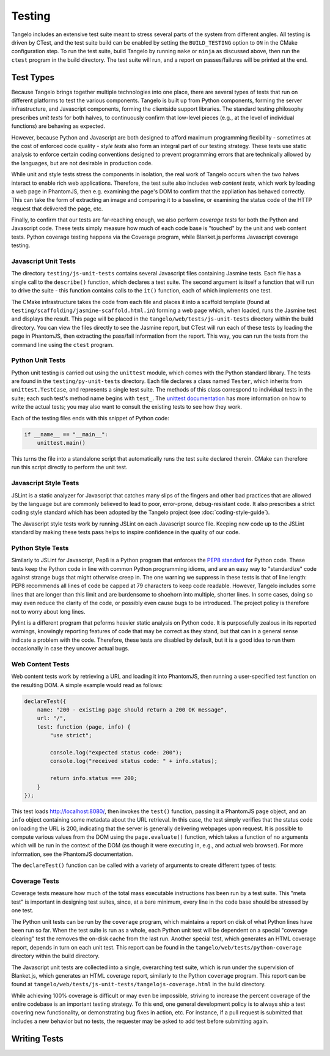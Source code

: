 ===============
    Testing
===============

Tangelo includes an extensive test suite meant to stress several parts of the
system from different angles.  All testing is driven by CTest, and the test
suite build can be enabled by setting the ``BUILD_TESTING`` option to ``ON`` in
the CMake configuration step.  To run the test suite, build Tangelo by running
``make`` or ``ninja`` as discussed above, then run the ``ctest`` program in the
build directory.  The test suite will run, and a report on passes/failures will
be printed at the end.

Test Types
==========

Because Tangelo brings together multiple technologies into one place, there are
several types of tests that run on different platforms to test the various
components.  Tangelo is built up from Python components, forming the server
infrastructure, and Javascript components, forming the clientside support
libraries.  The standard testing philosophy prescribes *unit tests* for both
halves, to continuously confirm that low-level pieces (e.g., at the level of
individual functions) are behaving as expected.

However, because Python and Javascript are both designed to afford maximum
programming flexibility - sometimes at the cost of enforced code quality -
*style tests* also form an integral part of our testing strategy.  These tests
use static analysis to enforce certain coding conventions designed to prevent
programming errors that are technically allowed by the languages, but are not
desirable in production code.

While unit and style tests stress the components in isolation, the real work of
Tangelo occurs when the two halves interact to enable rich web applications.
Therefore, the test suite also includes *web content tests*, which work by
loading a web page in PhantomJS, then e.g. examining the page's DOM to confirm
that the appliation has behaved correctly.  This can take the form of extracting
an image and comparing it to a baseline, or examining the status code of the
HTTP request that delivered the page, etc.

Finally, to confirm that our tests are far-reaching enough, we also perform
*coverage tests* for both the Python and Javascript code.  These tests simply
measure how much of each code base is "touched" by the unit and web content
tests.  Python coverage testing happens via the Coverage program, while
Blanket.js performs Javascript coverage testing.

Javascript Unit Tests
---------------------

The directory ``testing/js-unit-tests`` contains several Javascript files
containing Jasmine tests.  Each file has a single call to the ``describe()``
function, which declares a test suite.  The second argument is itself a function
that will run to drive the suite - this function contains calls to the ``it()``
function, each of which implements one test.

The CMake infrastructure takes the code from each file and places it into a
scaffold template (found at ``testing/scaffolding/jasmine-scaffold.html.in``)
forming a web page which, when loaded, runs the Jasmine test and displays the
result.  This page will be placed in the ``tangelo/web/tests/js-unit-tests``
directory within the build directory.  You can view the files directly to see
the Jasmine report, but CTest will run each of these tests by loading the page
in PhantomJS, then extracting the pass/fail information from the report.  This
way, you can run the tests from the command line using the ``ctest`` program.

Python Unit Tests
-----------------

Python unit testing is carried out using the ``unittest`` module, which comes
with the Python standard library.  The tests are found in the
``testing/py-unit-tests`` directory.  Each file declares a class named
``Tester``, which inherits from ``unittest.TestCase``, and represents a single
test suite.  The methods of this class correspond to individual tests in the
suite; each such test's method name begins with ``test_``.  The `unittest
documentation <http://docs.python.org/2/library/unittest.html>`_ has more
information on how to write the actual tests; you may also want to consult the
existing tests to see how they work.

Each of the testing files ends with this snippet of Python code:

.. code-block:: python

    if __name__ == "__main__":
        unittest.main()

This turns the file into a standalone script that automatically runs the test
suite declared therein.  CMake can therefore run this script directly to perform
the unit test.

Javascript Style Tests
----------------------

JSLint is a static analyzer for Javascript that catches many slips of the
fingers and other bad practices that are allowed by the language but are
commonly believed to lead to poor, error-prone, debug-resistant code.  It also
prescribes a strict coding style standard which has been adopted by the Tangelo
project (see :doc:`coding-style-guide`).

The Javascript style tests work by running JSLint on each Javascript source
file.  Keeping new code up to the JSLint standard by making these tests pass
helps to inspire confidence in the quality of our code.

Python Style Tests
------------------

Similarly to JSLint for Javascript, Pep8 is a Python program that enforces the
`PEP8 standard <http://legacy.python.org/dev/peps/pep-0008/>`_ for Python code.
These tests keep the Python code in line with common Python programming idioms,
and are an easy way to "standardize" code against strange bugs that might
otherwise creep in.  The one warning we suppress in these tests is that of line
length:  PEP8 recommends all lines of code be capped at 79 characters to keep
code readable.  However, Tangelo includes some lines that are longer than this
limit and are burdensome to shoehorn into multiple, shorter lines.  In some
cases, doing so may even reduce the clarity of the code, or possibly even cause
bugs to be introduced.  The project policy is therefore not to worry about long
lines.

Pylint is a different program that peforms heavier static analysis on Python
code.  It is purposefully zealous in its reported warnings, knowingly reporting
features of code that may be correct as they stand, but that can in a general
sense indicate a problem with the code.  Therefore, these tests are disabled by
default, but it is a good idea to run them occasionally in case they uncover
actual bugs.

Web Content Tests
-----------------

Web content tests work by retrieving a URL and loading it into PhantomJS, then
running a user-specified test function on the resulting DOM.  A simple example
would read as follows:

.. code-block:: javascript

    declareTest({
        name: "200 - existing page should return a 200 OK message",
        url: "/",
        test: function (page, info) {
            "use strict";

            console.log("expected status code: 200");
            console.log("received status code: " + info.status);

            return info.status === 200;
        }
    });

This test loads http://localhost:8080/, then invokes the ``test()`` function,
passing it a PhantomJS ``page`` object, and an ``info`` object containing some
metadata about the URL retrieval.  In this case, the test simply verifies that
the status code on loading the URL is 200, indicating that the server is
generally delivering webpages upon request.  It is possible to compute various
values from the DOM using the ``page.evaluate()`` function, which takes a
function of no arguments which will be run in the context of the DOM (as though
it were executing in, e.g., and actual web browser).  For more information, see
the PhantomJS documentation.

The ``declareTest()`` function can be called with a variety of arguments to
create different types of tests:

.. js:function:: declareTest(cfg)

    Declares a web content test, according to the information carried in `cfg`.

    * `cfg.name` - A descriptive name for the test.

    * `cfg.url` - The URL to load in order to carry out the test.

    * `cfg.method` - The HTTP method to use to retrieve the URL.  This can be
      useful for testing, e.g., REST services.

    * `cfg.data` - A JavaScript object of key-value pairs, or a string, to send
      as the request data for, e.g., POST requests.

    * `cfg.size` - The size that PhantomJS should use for its virtual window.

    * `cfg.imageFile` - An image file to use for image-based comparison tests.

    * `cfg.threshold` - A number representing the error threshold for
      image-based comparison tests.

    * `cfg.test` - A function that implements the test itself.  This function
      will be invoked with two arguments: the PhantomJS page object, and an
      :js:data:`info` object.  The function should return either a boolean value
      to indicate passing or failure, or a :js:class:`Promise` object that does
      the same.  Promises should be used when asynchronous activity is involved:
      since the asynchronous callback cannot simply ``return`` the boolean
      value, it must be sent back via promise, but the test scaffolding is built
      to seamlessly handle this case.

.. js:function:: toImageData(pngData)

.. todo::
    Fill in section

.. js:function:: compareImages(pngData1, pndData2, comparator)

.. todo::
    Fill in section

.. js:function:: dumpImage(imgData, filename)

.. todo::
    Fill in section

.. js:data:: info

    The info object contains metadata about the test and the loading of the URL.
    Its contents are as follows:

    * `info.testName`, `info.url`, `info.imageFile`, `info.method`, `info.data`,
      `info.size`, `info.threshold` - these are copies of the properties of the
      same names passed to `declareTest()`.

    * `info.imageData` - The data from `info.imageFile` encoded as base64.

    * `info.status` - The HTTP status code associated with retrieving the test's
      URL, as an integer.

    * `info.statusText` - A string associated to the status code.

.. js:class:: Promise

.. todo::
    Fill in section

Coverage Tests
--------------

Coverage tests measure how much of the total mass executable instructions has
been run by a test suite.  This "meta test" is important in designing test
suites, since, at a bare minimum, every line in the code base should be stressed
by one test.

The Python unit tests can be run by the ``coverage`` program, which maintains a
report on disk of what Python lines have been run so far.  When the test suite
is run as a whole, each Python unit test will be dependent on a special
"coverage clearing" test the removes the on-disk cache from the last run.
Another special test, which generates an HTML coverage report, depends in turn
on each unit test.  This report can be found in the
``tangelo/web/tests/python-coverage`` directory within the build directory.

The Javascript unit tests are collected into a single, overarching test suite,
which is run under the supervision of Blanket.js, which generates an HTML
coverage report, similarly to the Python ``coverage`` program.  This report can
be found at ``tangelo/web/tests/js-unit-tests/tangelojs-coverage.html`` in the
build directory.

While achieving 100% coverage is difficult or may even be impossible, striving
to increase the percent coverage of the entire codebase is an important testing
strategy.  To this end, one general development policy is to always ship a test
covering new functionality, or demonstrating bug fixes in action, etc.  For
instance, if a pull request is submitted that includes a new behavior but no
tests, the requester may be asked to add test before submitting again.

Writing Tests
=============

.. todo::
    Fill in "writing tests" section
